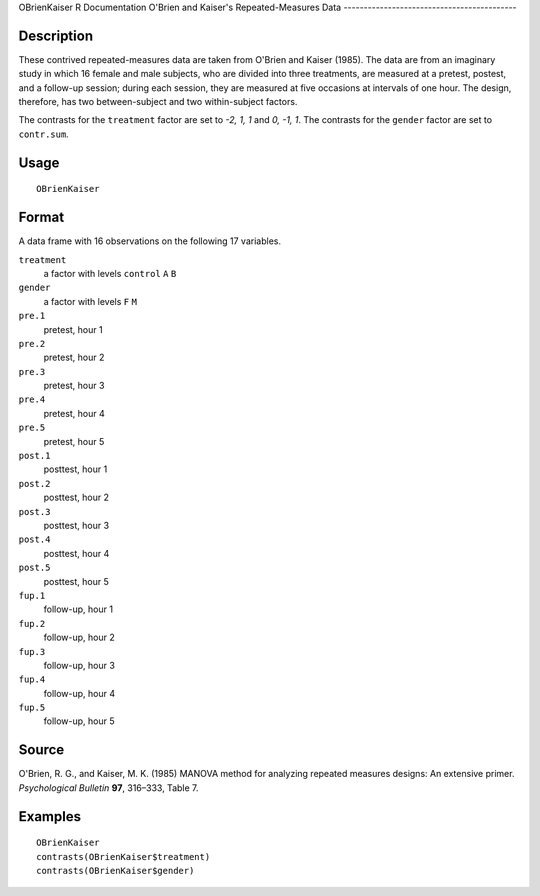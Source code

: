 OBrienKaiser
R Documentation
O'Brien and Kaiser's Repeated-Measures Data
-------------------------------------------

Description
~~~~~~~~~~~

These contrived repeated-measures data are taken from O'Brien and
Kaiser (1985). The data are from an imaginary study in which 16
female and male subjects, who are divided into three treatments,
are measured at a pretest, postest, and a follow-up session; during
each session, they are measured at five occasions at intervals of
one hour. The design, therefore, has two between-subject and two
within-subject factors.

The contrasts for the ``treatment`` factor are set to *-2, 1, 1*
and *0, -1, 1*. The contrasts for the ``gender`` factor are set to
``contr.sum``.

Usage
~~~~~

::

    OBrienKaiser

Format
~~~~~~

A data frame with 16 observations on the following 17 variables.

``treatment``
    a factor with levels ``control`` ``A`` ``B``

``gender``
    a factor with levels ``F`` ``M``

``pre.1``
    pretest, hour 1

``pre.2``
    pretest, hour 2

``pre.3``
    pretest, hour 3

``pre.4``
    pretest, hour 4

``pre.5``
    pretest, hour 5

``post.1``
    posttest, hour 1

``post.2``
    posttest, hour 2

``post.3``
    posttest, hour 3

``post.4``
    posttest, hour 4

``post.5``
    posttest, hour 5

``fup.1``
    follow-up, hour 1

``fup.2``
    follow-up, hour 2

``fup.3``
    follow-up, hour 3

``fup.4``
    follow-up, hour 4

``fup.5``
    follow-up, hour 5


Source
~~~~~~

O'Brien, R. G., and Kaiser, M. K. (1985) MANOVA method for
analyzing repeated measures designs: An extensive primer.
*Psychological Bulletin* **97**, 316–333, Table 7.

Examples
~~~~~~~~

::

    OBrienKaiser
    contrasts(OBrienKaiser$treatment)
    contrasts(OBrienKaiser$gender)


